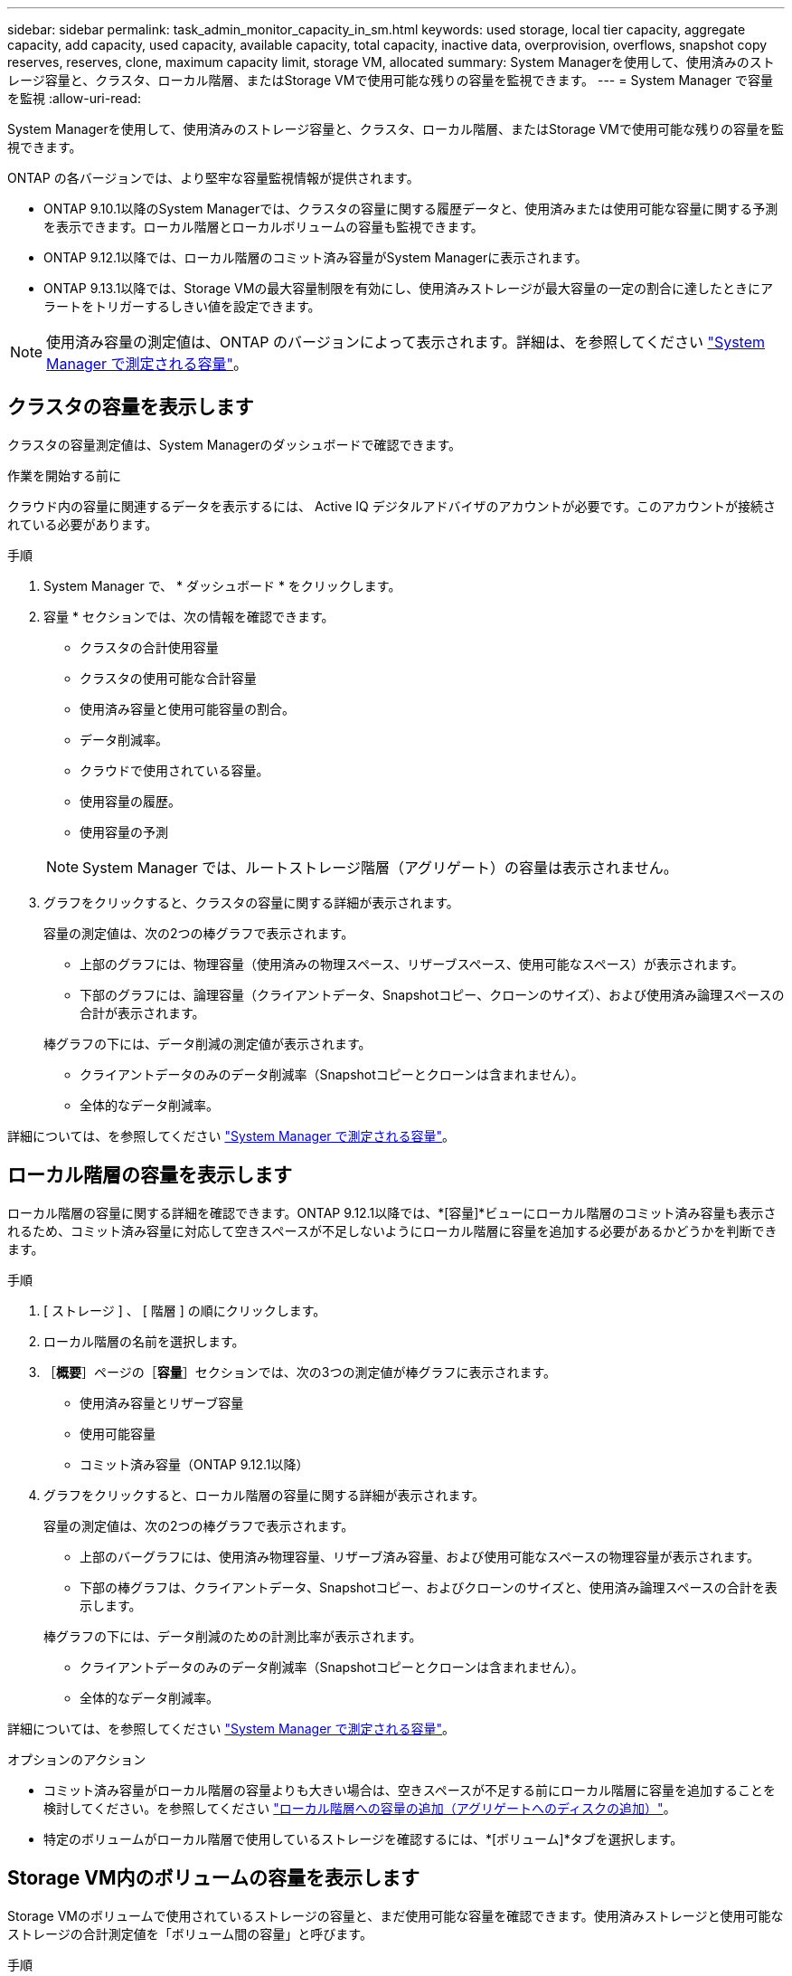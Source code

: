 ---
sidebar: sidebar 
permalink: task_admin_monitor_capacity_in_sm.html 
keywords: used storage, local tier capacity, aggregate capacity, add capacity, used capacity, available capacity, total capacity, inactive data, overprovision, overflows, snapshot copy reserves, reserves, clone, maximum capacity limit, storage VM, allocated 
summary: System Managerを使用して、使用済みのストレージ容量と、クラスタ、ローカル階層、またはStorage VMで使用可能な残りの容量を監視できます。 
---
= System Manager で容量を監視
:allow-uri-read: 


[role="lead"]
System Managerを使用して、使用済みのストレージ容量と、クラスタ、ローカル階層、またはStorage VMで使用可能な残りの容量を監視できます。

ONTAP の各バージョンでは、より堅牢な容量監視情報が提供されます。

* ONTAP 9.10.1以降のSystem Managerでは、クラスタの容量に関する履歴データと、使用済みまたは使用可能な容量に関する予測を表示できます。ローカル階層とローカルボリュームの容量も監視できます。
* ONTAP 9.12.1以降では、ローカル階層のコミット済み容量がSystem Managerに表示されます。
* ONTAP 9.13.1以降では、Storage VMの最大容量制限を有効にし、使用済みストレージが最大容量の一定の割合に達したときにアラートをトリガーするしきい値を設定できます。



NOTE: 使用済み容量の測定値は、ONTAP のバージョンによって表示されます。詳細は、を参照してください link:./concepts/capacity-measurements-in-sm-concept.html["System Manager で測定される容量"]。



== クラスタの容量を表示します

クラスタの容量測定値は、System Managerのダッシュボードで確認できます。

.作業を開始する前に
クラウド内の容量に関連するデータを表示するには、 Active IQ デジタルアドバイザのアカウントが必要です。このアカウントが接続されている必要があります。

.手順
. System Manager で、 * ダッシュボード * をクリックします。
. 容量 * セクションでは、次の情報を確認できます。
+
--
** クラスタの合計使用容量
** クラスタの使用可能な合計容量
** 使用済み容量と使用可能容量の割合。
** データ削減率。
** クラウドで使用されている容量。
** 使用容量の履歴。
** 使用容量の予測


--
+

NOTE: System Manager では、ルートストレージ階層（アグリゲート）の容量は表示されません。

. グラフをクリックすると、クラスタの容量に関する詳細が表示されます。
+
容量の測定値は、次の2つの棒グラフで表示されます。

+
--
** 上部のグラフには、物理容量（使用済みの物理スペース、リザーブスペース、使用可能なスペース）が表示されます。
** 下部のグラフには、論理容量（クライアントデータ、Snapshotコピー、クローンのサイズ）、および使用済み論理スペースの合計が表示されます。


--
+
棒グラフの下には、データ削減の測定値が表示されます。

+
--
** クライアントデータのみのデータ削減率（Snapshotコピーとクローンは含まれません）。
** 全体的なデータ削減率。


--


詳細については、を参照してください link:./concepts/capacity-measurements-in-sm-concept.html["System Manager で測定される容量"]。



== ローカル階層の容量を表示します

ローカル階層の容量に関する詳細を確認できます。ONTAP 9.12.1以降では、*[容量]*ビューにローカル階層のコミット済み容量も表示されるため、コミット済み容量に対応して空きスペースが不足しないようにローカル階層に容量を追加する必要があるかどうかを判断できます。

.手順
. [ ストレージ ] 、 [ 階層 ] の順にクリックします。
. ローカル階層の名前を選択します。
. ［*概要*］ページの［*容量*］セクションでは、次の3つの測定値が棒グラフに表示されます。
+
** 使用済み容量とリザーブ容量
** 使用可能容量
** コミット済み容量（ONTAP 9.12.1以降）


. グラフをクリックすると、ローカル階層の容量に関する詳細が表示されます。
+
容量の測定値は、次の2つの棒グラフで表示されます。

+
--
** 上部のバーグラフには、使用済み物理容量、リザーブ済み容量、および使用可能なスペースの物理容量が表示されます。
** 下部の棒グラフは、クライアントデータ、Snapshotコピー、およびクローンのサイズと、使用済み論理スペースの合計を表示します。


--
+
棒グラフの下には、データ削減のための計測比率が表示されます。

+
--
** クライアントデータのみのデータ削減率（Snapshotコピーとクローンは含まれません）。
** 全体的なデータ削減率。


--


詳細については、を参照してください link:./concepts/capacity-measurements-in-sm-concept.html["System Manager で測定される容量"]。

.オプションのアクション
* コミット済み容量がローカル階層の容量よりも大きい場合は、空きスペースが不足する前にローカル階層に容量を追加することを検討してください。を参照してください link:./disks-aggregates/add-disks-local-tier-aggr-task.html["ローカル階層への容量の追加（アグリゲートへのディスクの追加）"]。
* 特定のボリュームがローカル階層で使用しているストレージを確認するには、*[ボリューム]*タブを選択します。




== Storage VM内のボリュームの容量を表示します

Storage VMのボリュームで使用されているストレージの容量と、まだ使用可能な容量を確認できます。使用済みストレージと使用可能なストレージの合計測定値を「ボリューム間の容量」と呼びます。

.手順
. [ストレージ]*>*[Storage VMs]*を選択します。
. Storage VMの名前をクリックします。
. [Capacity]*セクションまでスクロールします。このセクションには、次の測定値を含む棒グラフが表示されます。
+
--
** *使用済み物理容量*：このStorage VMのすべてのボリュームの使用済み物理ストレージの合計。
** *使用可能*：このStorage VMのすべてのボリュームで使用可能な容量の合計。
** *使用済み論理容量*：このStorage VMのすべてのボリュームの使用済み論理ストレージの合計。


--


測定値の詳細については、を参照してください link:./concepts/capacity-measurements-in-sm-concept.html["System Manager で測定される容量"]。



== Storage VMの最大容量制限を表示します

ONTAP 9.13.1以降では、Storage VMの最大容量制限を表示できます。

.作業を開始する前に
実行する必要があります link:manage-max-cap-limit-svm-in-sm-task.html["Storage VMの最大容量制限を有効にする"] 表示する前に。

.手順
. [ストレージ]*>*[Storage VMs]*を選択します。
+
最大容量測定値は次の2つの方法で表示できます。

+
--
** Storage VMの行で、*[最大容量]*列を確認します。この列には、使用済み容量、使用可能容量、および最大容量を示す棒グラフが表示されます。
** Storage VMの名前をクリックします。[概要]*タブをスクロールして、左側の列に最大容量、割り当て容量、および容量のアラートしきい値を確認します。


--


.関連情報
* link:manage-max-cap-limit-svm-in-sm-task.html#edit-max-cap-limit-svm["Storage VMの最大容量制限を編集します"]
* link:./concepts/capacity-measurements-in-sm-concept.html["System Manager で測定される容量"]

